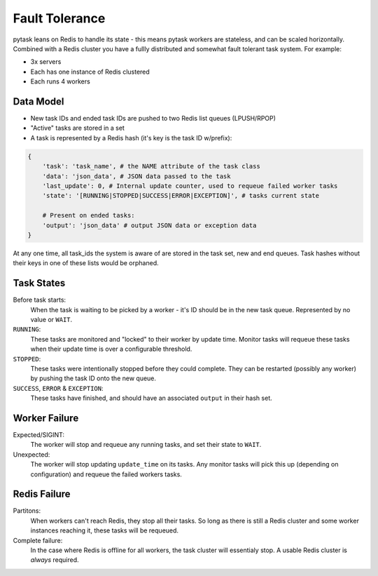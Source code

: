 Fault Tolerance
===============

pytask leans on Redis to handle its state - this means pytask workers are stateless, and
can be scaled horizontally. Combined with a Redis cluster you have a fullly distributed and
somewhat fault tolerant task system. For example:

+ 3x servers
+ Each has one instance of Redis clustered
+ Each runs 4 workers


Data Model
----------

+ New task IDs and ended task IDs are pushed to two Redis list queues (LPUSH/RPOP)
+ "Active" tasks are stored in a set
+ A task is represented by a Redis hash (it's key is the task ID w/prefix):

.. code:: python

    {
        'task': 'task_name', # the NAME attribute of the task class
        'data': 'json_data', # JSON data passed to the task
        'last_update': 0, # Internal update counter, used to requeue failed worker tasks
        'state': '[RUNNING|STOPPED|SUCCESS|ERROR|EXCEPTION]', # tasks current state

        # Present on ended tasks:
        'output': 'json_data' # output JSON data or exception data
    }

At any one time, all task_ids the system is aware of are stored in the task set, new and
end queues. Task hashes without their keys in one of these lists would be orphaned.


Task States
-----------

Before task starts:
    When the task is waiting to be picked by a worker - it's ID should be in the new task
    queue. Represented by no value or ``WAIT``.

``RUNNING``:
    These tasks are monitored and "locked" to their worker by update time. Monitor tasks
    will requeue these tasks when their update time is over a configurable threshold.

``STOPPED``:
    These tasks were intentionally stopped before they could complete. They can be
    restarted (possibly any worker) by pushing the task ID onto the new queue.

``SUCCESS``, ``ERROR`` & ``EXCEPTION``:
    These tasks have finished, and should have an associated ``output`` in their hash set.


Worker Failure
--------------

Expected/SIGINT:
    The worker will stop and requeue any running tasks, and set their state to ``WAIT``.

Unexpected:
    The worker will stop updating ``update_time`` on its tasks. Any monitor tasks will
    pick this up (depending on configuration) and requeue the failed workers tasks.


Redis Failure
-------------

Partitons:
    When workers can't reach Redis, they stop all their tasks. So long as there is still
    a Redis cluster and some worker instances reaching it, these tasks will be requeued.

Complete failure:
    In the case where Redis is offline for all workers, the task cluster will essentialy
    stop. A usable Redis cluster is *always* required.
